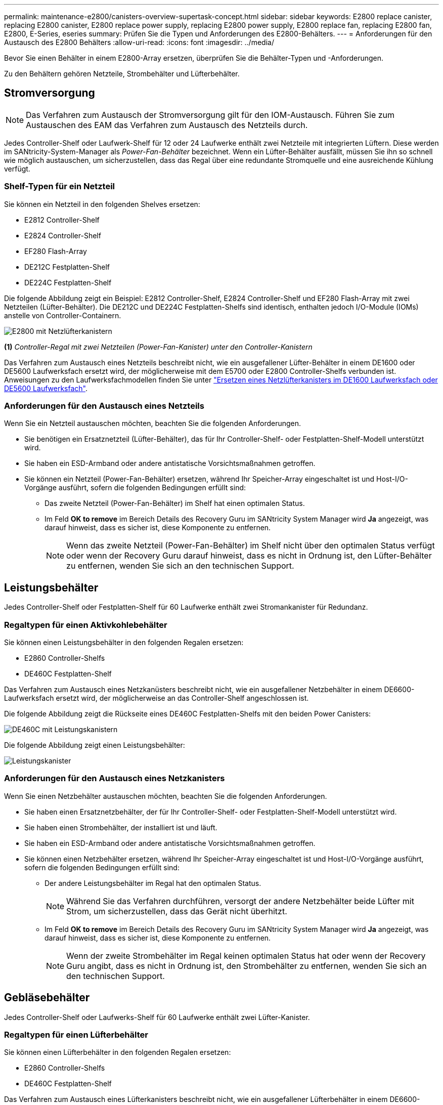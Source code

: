 ---
permalink: maintenance-e2800/canisters-overview-supertask-concept.html 
sidebar: sidebar 
keywords: E2800 replace canister, replacing E2800 canister, E2800 replace power supply, replacing E2800 power supply, E2800 replace fan, replacing E2800 fan, E2800, E-Series, eseries 
summary: Prüfen Sie die Typen und Anforderungen des E2800-Behälters. 
---
= Anforderungen für den Austausch des E2800 Behälters
:allow-uri-read: 
:icons: font
:imagesdir: ../media/


[role="lead"]
Bevor Sie einen Behälter in einem E2800-Array ersetzen, überprüfen Sie die Behälter-Typen und -Anforderungen.

Zu den Behältern gehören Netzteile, Strombehälter und Lüfterbehälter.



== Stromversorgung


NOTE: Das Verfahren zum Austausch der Stromversorgung gilt für den IOM-Austausch. Führen Sie zum Austauschen des EAM das Verfahren zum Austausch des Netzteils durch.

Jedes Controller-Shelf oder Laufwerk-Shelf für 12 oder 24 Laufwerke enthält zwei Netzteile mit integrierten Lüftern. Diese werden im SANtricity-System-Manager als _Power-Fan-Behälter_ bezeichnet. Wenn ein Lüfter-Behälter ausfällt, müssen Sie ihn so schnell wie möglich austauschen, um sicherzustellen, dass das Regal über eine redundante Stromquelle und eine ausreichende Kühlung verfügt.



=== Shelf-Typen für ein Netzteil

Sie können ein Netzteil in den folgenden Shelves ersetzen:

* E2812 Controller-Shelf
* E2824 Controller-Shelf
* EF280 Flash-Array
* DE212C Festplatten-Shelf
* DE224C Festplatten-Shelf


Die folgende Abbildung zeigt ein Beispiel: E2812 Controller-Shelf, E2824 Controller-Shelf und EF280 Flash-Array mit zwei Netzteilen (Lüfter-Behälter). Die DE212C und DE224C Festplatten-Shelfs sind identisch, enthalten jedoch I/O-Module (IOMs) anstelle von Controller-Containern.

image::../media/28_dwg_e2812_power_fan_canisters.gif[E2800 mit Netzlüfterkanistern]

*(1)* _Controller-Regal mit zwei Netzteilen (Power-Fan-Kanister) unter den Controller-Kanistern_

Das Verfahren zum Austausch eines Netzteils beschreibt nicht, wie ein ausgefallener Lüfter-Behälter in einem DE1600 oder DE5600 Laufwerksfach ersetzt wird, der möglicherweise mit dem E5700 oder E2800 Controller-Shelfs verbunden ist. Anweisungen zu den Laufwerksfachmodellen finden Sie unter link:https://library.netapp.com/ecm/ecm_download_file/ECMP1140874["Ersetzen eines Netzlüfterkanisters im DE1600 Laufwerksfach oder DE5600 Laufwerksfach"^].



=== Anforderungen für den Austausch eines Netzteils

Wenn Sie ein Netzteil austauschen möchten, beachten Sie die folgenden Anforderungen.

* Sie benötigen ein Ersatznetzteil (Lüfter-Behälter), das für Ihr Controller-Shelf- oder Festplatten-Shelf-Modell unterstützt wird.
* Sie haben ein ESD-Armband oder andere antistatische Vorsichtsmaßnahmen getroffen.
* Sie können ein Netzteil (Power-Fan-Behälter) ersetzen, während Ihr Speicher-Array eingeschaltet ist und Host-I/O-Vorgänge ausführt, sofern die folgenden Bedingungen erfüllt sind:
+
** Das zweite Netzteil (Power-Fan-Behälter) im Shelf hat einen optimalen Status.
** Im Feld *OK to remove* im Bereich Details des Recovery Guru im SANtricity System Manager wird *Ja* angezeigt, was darauf hinweist, dass es sicher ist, diese Komponente zu entfernen.
+

NOTE: Wenn das zweite Netzteil (Power-Fan-Behälter) im Shelf nicht über den optimalen Status verfügt oder wenn der Recovery Guru darauf hinweist, dass es nicht in Ordnung ist, den Lüfter-Behälter zu entfernen, wenden Sie sich an den technischen Support.







== Leistungsbehälter

Jedes Controller-Shelf oder Festplatten-Shelf für 60 Laufwerke enthält zwei Stromankanister für Redundanz.



=== Regaltypen für einen Aktivkohlebehälter

Sie können einen Leistungsbehälter in den folgenden Regalen ersetzen:

* E2860 Controller-Shelfs
* DE460C Festplatten-Shelf


Das Verfahren zum Austausch eines Netzkanüsters beschreibt nicht, wie ein ausgefallener Netzbehälter in einem DE6600-Laufwerksfach ersetzt wird, der möglicherweise an das Controller-Shelf angeschlossen ist.

Die folgende Abbildung zeigt die Rückseite eines DE460C Festplatten-Shelfs mit den beiden Power Canisters:

image::../media/28_dwg_de460c_rear_no_callouts_maint-e2800.gif[DE460C mit Leistungskanistern]

Die folgende Abbildung zeigt einen Leistungsbehälter:

image::../media/28_dwg_e2860_de460c_psu_maint-e2800.gif[Leistungskanister]



=== Anforderungen für den Austausch eines Netzkanisters

Wenn Sie einen Netzbehälter austauschen möchten, beachten Sie die folgenden Anforderungen.

* Sie haben einen Ersatznetzbehälter, der für Ihr Controller-Shelf- oder Festplatten-Shelf-Modell unterstützt wird.
* Sie haben einen Strombehälter, der installiert ist und läuft.
* Sie haben ein ESD-Armband oder andere antistatische Vorsichtsmaßnahmen getroffen.
* Sie können einen Netzbehälter ersetzen, während Ihr Speicher-Array eingeschaltet ist und Host-I/O-Vorgänge ausführt, sofern die folgenden Bedingungen erfüllt sind:
+
** Der andere Leistungsbehälter im Regal hat den optimalen Status.
+

NOTE: Während Sie das Verfahren durchführen, versorgt der andere Netzbehälter beide Lüfter mit Strom, um sicherzustellen, dass das Gerät nicht überhitzt.

** Im Feld *OK to remove* im Bereich Details des Recovery Guru im SANtricity System Manager wird *Ja* angezeigt, was darauf hinweist, dass es sicher ist, diese Komponente zu entfernen.
+

NOTE: Wenn der zweite Strombehälter im Regal keinen optimalen Status hat oder wenn der Recovery Guru angibt, dass es nicht in Ordnung ist, den Strombehälter zu entfernen, wenden Sie sich an den technischen Support.







== Gebläsebehälter

Jedes Controller-Shelf oder Laufwerks-Shelf für 60 Laufwerke enthält zwei Lüfter-Kanister.



=== Regaltypen für einen Lüfterbehälter

Sie können einen Lüfterbehälter in den folgenden Regalen ersetzen:

* E2860 Controller-Shelfs
* DE460C Festplatten-Shelf


Das Verfahren zum Austausch eines Lüfterkanisters beschreibt nicht, wie ein ausgefallener Lüfterbehälter in einem DE6600-Laufwerksfach ersetzt wird, der möglicherweise an das Controller-Shelf angeschlossen ist.

Die folgende Abbildung zeigt einen Lüfterbehälter:

image::../media/28_dwg_e2860_de460c_single_fan_canister_no_callouts_maint-e2800.gif[Gebläsebehälter]

Die folgende Abbildung zeigt die Rückseite eines DE460C Shelfs mit zwei Lüfterbehältern:

image::../media/28_dwg_de460c_rear_no_callouts_maint-e2800.gif[DE460c mit zwei Lüfterkanistern]


CAUTION: *Möglicher Geräteschaden* -- Wenn Sie einen Lüfterbehälter durch eingeschaltetes Strom ersetzen, müssen Sie den Austauschvorgang innerhalb von 30 Minuten abschließen, um eine Überhitzung der Anlage zu verhindern.



=== Anforderungen für den Austausch eines Lüfterkanisters

Wenn Sie einen Lüfterbehälter ersetzen möchten, beachten Sie die folgenden Anforderungen.

* Sie haben einen Ersatzlüfterbehälter (Lüfter), der für Ihr Controller-Shelf- oder Festplatten-Shelf-Modell unterstützt wird.
* Sie haben einen Lüfterbehälter, der installiert ist und läuft.
* Sie haben ein ESD-Armband oder andere antistatische Vorsichtsmaßnahmen getroffen.
* Wenn Sie dieses Verfahren bei eingeschaltter Stromversorgung durchführen, müssen Sie es innerhalb von 30 Minuten abschließen, um zu verhindern, dass das Gerät überhitzt wird.
* Sie können einen Lüfterbehälter ersetzen, während Ihr Speicher-Array eingeschaltet ist und Host-I/O-Vorgänge ausführt, sofern die folgenden Bedingungen erfüllt sind:
+
** Der zweite Gebläsebehälter im Regal hat einen optimalen Status.
** Im Feld *OK to remove* im Bereich Details des Recovery Guru im SANtricity System Manager wird *Ja* angezeigt, was darauf hinweist, dass es sicher ist, diese Komponente zu entfernen.
+

NOTE: Wenn der zweite Lüfterbehälter im Regal keinen optimalen Status hat oder wenn der Recovery Guru angibt, dass es nicht in Ordnung ist, den Lüfterbehälter zu entfernen, wenden Sie sich an den technischen Support.




